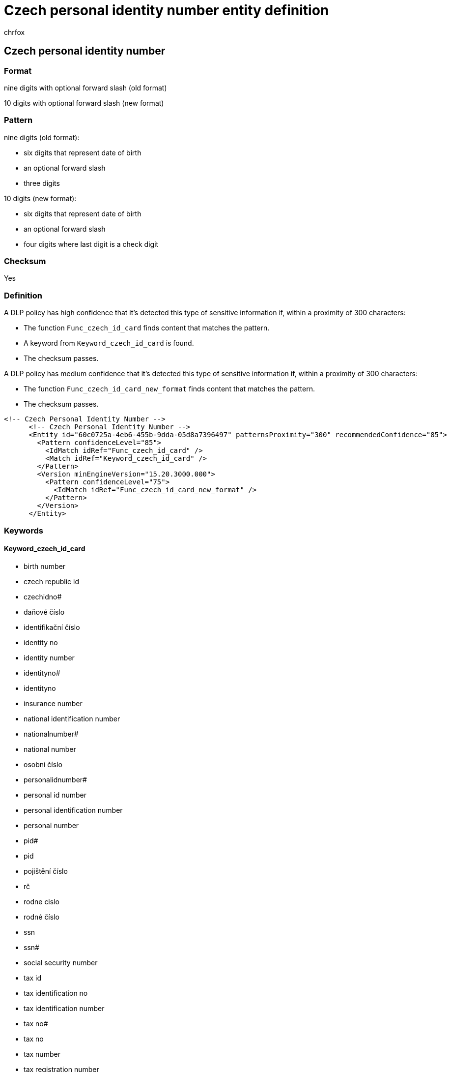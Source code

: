 = Czech personal identity number entity definition
:audience: Admin
:author: chrfox
:description: Czech personal identity number sensitive information type entity definition.
:f1.keywords: ["CSH"]
:f1_keywords: ["ms.o365.cc.UnifiedDLPRuleContainsSensitiveInformation"]
:feedback_system: None
:hideEdit: true
:manager: laurawi
:ms.author: chrfox
:ms.collection: ["M365-security-compliance"]
:ms.date:
:ms.localizationpriority: medium
:ms.service: O365-seccomp
:ms.topic: reference
:recommendations: false
:search.appverid: MET150

== Czech personal identity number

=== Format

nine digits with optional forward slash (old format)

10 digits with optional forward slash (new format)

=== Pattern

nine digits (old format):

* six digits that represent date of birth
* an optional forward slash
* three digits

10 digits (new format):

* six digits that represent date of birth
* an optional forward slash
* four digits where last digit is a check digit

=== Checksum

Yes

=== Definition

A DLP policy has high confidence that it's detected this type of sensitive information if, within a proximity of 300 characters:

* The function `Func_czech_id_card` finds content that matches the pattern.
* A keyword from `Keyword_czech_id_card` is found.
* The checksum passes.

A DLP policy has medium confidence that it's detected this type of sensitive information if, within a proximity of 300 characters:

* The function `Func_czech_id_card_new_format` finds content that matches the pattern.
* The checksum passes.

[,xml]
----
<!-- Czech Personal Identity Number -->
      <!-- Czech Personal Identity Number -->
      <Entity id="60c0725a-4eb6-455b-9dda-05d8a7396497" patternsProximity="300" recommendedConfidence="85">
        <Pattern confidenceLevel="85">
          <IdMatch idRef="Func_czech_id_card" />
          <Match idRef="Keyword_czech_id_card" />
        </Pattern>
        <Version minEngineVersion="15.20.3000.000">
          <Pattern confidenceLevel="75">
            <IdMatch idRef="Func_czech_id_card_new_format" />
          </Pattern>
        </Version>
      </Entity>
----

=== Keywords

==== Keyword_czech_id_card

* birth number
* czech republic id
* czechidno#
* daňové číslo
* identifikační číslo
* identity no
* identity number
* identityno#
* identityno
* insurance number
* national identification number
* nationalnumber#
* national number
* osobní číslo
* personalidnumber#
* personal id number
* personal identification number
* personal number
* pid#
* pid
* pojištění číslo
* rč
* rodne cislo
* rodné číslo
* ssn
* ssn#
* social security number
* tax id
* tax identification no
* tax identification number
* tax no#
* tax no
* tax number
* tax registration number
* taxid#
* taxidno#
* taxidnumber#
* taxno#
* taxnumber#
* taxnumber
* tin id
* tin no
* tin#
* unique identification number
